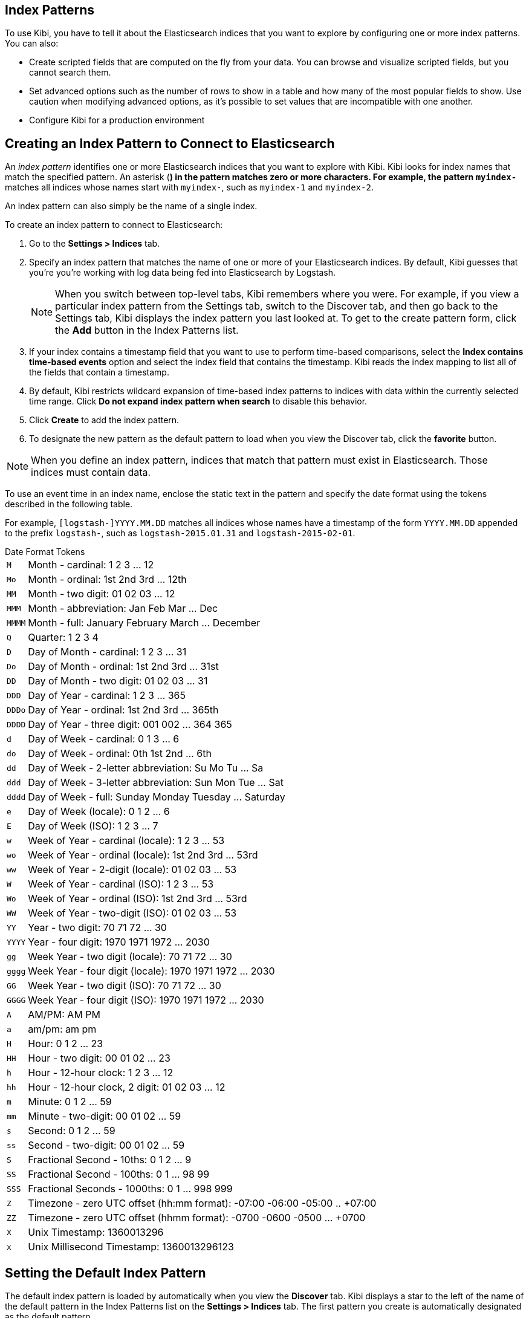 [[index-patterns]]
== Index Patterns

To use Kibi, you have to tell it about the Elasticsearch indices that you want to explore by configuring one or more
index patterns. You can also:

* Create scripted fields that are computed on the fly from your data. You can browse and visualize scripted fields, but
you cannot search them.
* Set advanced options such as the number of rows to show in a table and how many of the most popular fields to show.
Use caution when modifying advanced options, as it's possible to set values that are incompatible with one another.
* Configure Kibi for a production environment

[float]
[[settings-create-pattern]]
== Creating an Index Pattern to Connect to Elasticsearch
An _index pattern_ identifies one or more Elasticsearch indices that you want to explore with Kibi. Kibi looks for
index names that match the specified pattern.
An asterisk (*) in the pattern matches zero or more characters. For example, the pattern `myindex-*` matches all
indices whose names start with `myindex-`, such as `myindex-1` and `myindex-2`.

An index pattern can also simply be the name of a single index.

To create an index pattern to connect to Elasticsearch:

. Go to the *Settings > Indices* tab.
. Specify an index pattern that matches the name of one or more of your Elasticsearch indices. By default, Kibi
guesses that you're you're working with log data being fed into Elasticsearch by Logstash.
+
NOTE: When you switch between top-level tabs, Kibi remembers where you were. For example, if you view a particular
index pattern from the Settings tab, switch to the Discover tab, and then go back to the Settings tab, Kibi displays
the index pattern you last looked at. To get to the create pattern form, click the *Add* button in the Index Patterns
list.

. If your index contains a timestamp field that you want to use to perform time-based comparisons, select the *Index
contains time-based events* option and select the index field that contains the timestamp. Kibi reads the index
mapping to list all of the fields that contain a timestamp.

. By default, Kibi restricts wildcard expansion of time-based index patterns to indices with data within the currently
selected time range. Click *Do not expand index pattern when search* to disable this behavior.

. Click *Create* to add the index pattern.

. To designate the new pattern as the default pattern to load when you view the Discover tab, click the *favorite*
button.

NOTE: When you define an index pattern, indices that match that pattern must exist in Elasticsearch. Those indices must
contain data.

To use an event time in an index name, enclose the static text in the pattern and specify the date format using the
tokens described in the following table.

For example, `[logstash-]YYYY.MM.DD` matches all indices whose names have a timestamp of the form `YYYY.MM.DD` appended
to the prefix `logstash-`, such as `logstash-2015.01.31` and `logstash-2015-02-01`.

[float]
[[date-format-tokens]]
.Date Format Tokens
[horizontal]
`M`:: Month - cardinal: 1 2 3 ... 12
`Mo`:: Month - ordinal: 1st 2nd 3rd ... 12th
`MM`:: Month - two digit:   01 02 03 ... 12
`MMM`:: Month - abbreviation: Jan Feb Mar ... Dec
`MMMM`:: Month - full: January February March ... December
`Q`:: Quarter: 1 2 3 4
`D`:: Day of Month - cardinal: 1 2 3 ... 31
`Do`:: Day of Month - ordinal: 1st 2nd 3rd ... 31st
`DD`:: Day of Month - two digit:  01 02 03 ... 31
`DDD`:: Day of Year - cardinal: 1 2 3 ... 365
`DDDo`:: Day of Year - ordinal: 1st 2nd 3rd ... 365th
`DDDD`:: Day of Year - three digit: 001 002 ... 364 365
`d`:: Day of Week - cardinal: 0 1 3 ... 6
`do`:: Day of Week - ordinal: 0th 1st 2nd ... 6th
`dd`:: Day of Week - 2-letter abbreviation: Su Mo Tu ... Sa
`ddd`:: Day of Week - 3-letter abbreviation: Sun Mon Tue ... Sat
`dddd`:: Day of Week - full: Sunday Monday Tuesday ... Saturday
`e`:: Day of Week (locale): 0 1 2 ... 6
`E`:: Day of Week (ISO): 1 2 3 ... 7
`w`:: Week of Year - cardinal (locale): 1 2 3 ... 53
`wo`:: Week of Year - ordinal (locale): 1st 2nd 3rd ... 53rd
`ww`:: Week of Year - 2-digit (locale): 01 02 03 ... 53
`W`:: Week of Year - cardinal (ISO): 1 2 3 ... 53
`Wo`:: Week of Year - ordinal (ISO): 1st 2nd 3rd ... 53rd
`WW`:: Week of Year - two-digit (ISO): 01 02 03 ... 53
`YY`:: Year - two digit:  70 71 72 ... 30
`YYYY`:: Year - four digit: 1970 1971 1972 ... 2030
`gg`:: Week Year - two digit (locale):  70 71 72 ... 30
`gggg`:: Week Year - four digit (locale): 1970 1971 1972 ... 2030
`GG`:: Week Year - two digit (ISO): 70 71 72 ... 30
`GGGG`::  Week Year - four digit (ISO): 1970 1971 1972 ... 2030
`A`:: AM/PM: AM PM
`a`:: am/pm: am pm
`H`:: Hour: 0 1 2 ... 23
`HH`:: Hour - two digit: 00 01 02 ... 23
`h`:: Hour - 12-hour clock: 1 2 3 ... 12
`hh`:: Hour - 12-hour clock, 2 digit: 01 02 03 ... 12
`m`:: Minute: 0 1 2 ... 59
`mm`:: Minute - two-digit:  00 01 02 ... 59
`s`:: Second: 0 1 2 ...  59
`ss`:: Second - two-digit: 00 01 02 ... 59
`S`:: Fractional Second - 10ths: 0 1 2 ... 9
`SS`:: Fractional Second - 100ths:  0 1 ... 98 99
`SSS`:: Fractional Seconds - 1000ths: 0 1 ... 998 999
`Z`:: Timezone - zero UTC offset (hh:mm format): -07:00 -06:00 -05:00 .. +07:00
`ZZ`:: Timezone - zero UTC offset (hhmm format):  -0700 -0600 -0500 ... +0700
`X`:: Unix Timestamp: 1360013296
`x`:: Unix Millisecond Timestamp: 1360013296123

[float]
[[set-default-pattern]]
== Setting the Default Index Pattern
The default index pattern is loaded by automatically when you view the *Discover* tab. Kibi displays a star to the
left of the name of the default pattern in the Index Patterns list on the *Settings > Indices* tab. The first pattern
you create is automatically designated as the default pattern.

To set a different pattern as the default index pattern:

. Go to the *Settings > Indices* tab.
. Select the pattern you want to set as the default in the Index Patterns list.
. Click the pattern's *Favorite* button.

NOTE: You can also manually set the default index pattern in *Advanced > Settings*.

[float]
[[reload-fields]]
== Reloading the Index Fields List
When you add an index mapping, Kibi automatically scans the indices that match the pattern to display a list of the
index fields. You can reload the index fields list to pick up any newly-added fields.

Reloading the index fields list also resets Kibi's popularity counters for the fields. The popularity counters keep
track of the fields you've used most often within Kibi and are used to sort fields within lists.

To reload the index fields list:

. Go to the *Settings > Indices* tab.
. Select an index pattern from the Index Patterns list.
. Click the pattern's *Reload* button.

[float]
[[delete-pattern]]
== Deleting an Index Pattern
To delete an index pattern:

. Go to the *Settings > Indices* tab.
. Select the pattern you want to remove in the Index Patterns list.
. Click the pattern's *Delete* button.
. Confirm that you want to remove the index pattern.

